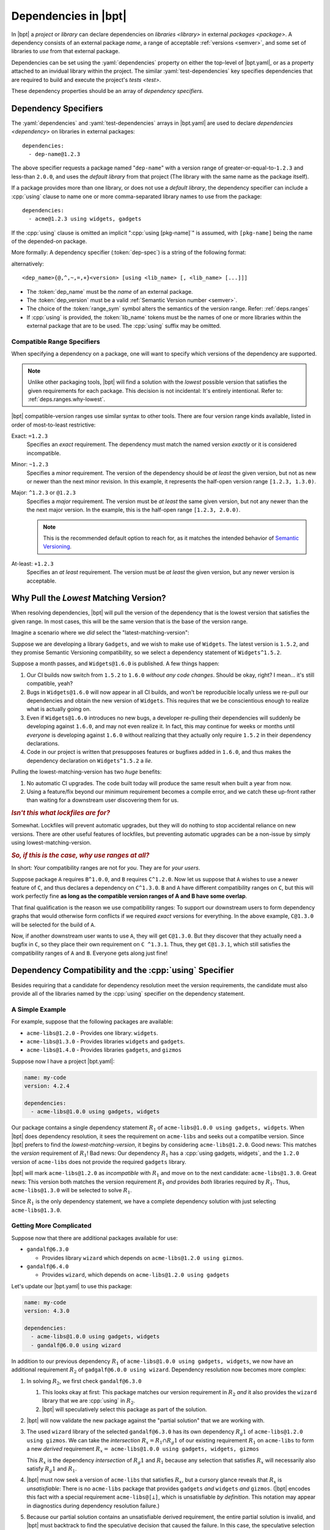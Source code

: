 #####################
Dependencies in |bpt|
#####################

.. default-role:: term
.. highlight:: yaml

In |bpt| a `project` or `library` can declare dependencies on
`libraries <library>` in external `packages <package>`. A dependency consists of
an external package `name`, a range of acceptable :ref:`versions <semver>`, and
some set of libraries to *use* from that external package.

Dependencies can be set using the :yaml:`dependencies` property on either the
top-level of |bpt.yaml|, or as a property attached to an invidual library within
the project. The similar :yaml:`test-dependencies` key specifies dependencies
that are required to build and execute the project's `tests <test>`.

These dependency properties should be an array of
*dependency specifiers*.

.. _dep-spec:

Dependency Specifiers
#####################

The :yaml:`dependencies` and :yaml:`test-dependencies` arrays in |bpt.yaml| are
used to declare `dependencies <dependency>` on libraries in external packages::

  dependencies:
    - dep-name@1.2.3

The above specifier requests a package named "``dep-name``" with a version range
of greater-or-equal-to-``1.2.3`` and less-than ``2.0.0``, and uses the
`default library` from that project (The library with the same name as the
package itself).

If a package provides more than one library, or does not use a
`default library`, the dependency specifier can include a :cpp:`using` clause to
name one or more comma-separated library names to use from the package::

  dependencies:
    - acme@1.2.3 using widgets, gadgets

If the :cpp:`using` clause is omitted an implicit ":cpp:`using [pkg-name]`" is
assumed, with ``[pkg-name]`` being the name of the depended-on package.

More formally: A dependency specifier (:token:`dep-spec`) is a string of the
following format:

.. productionlist::
  dep-spec: `dep_name` `dep_range` ["using" `lib_name` ("," `lib_name`)+]
  dep_name: name
  lib_name: name
  dep_range: `range_sym` dep_version
  range_sym: "@" | "^" | "~" | "=" | "+"
  dep_version: version

alternatively::

  <dep_name>{@,^,~,=,+}<version> [using <lib_name> [, <lib_name> [...]]]

- The :token:`dep_name` must be the `name` of an external package.
- The :token:`dep_version` must be a valid
  :ref:`Semantic Version number <semver>`.
- The choice of the :token:`range_sym` symbol alters the semantics of the
  version range. Refer: :ref:`deps.ranges`
- If :cpp:`using` is provided, the :token:`lib_name` tokens must be the names of
  one or more libraries within the external package that are to be used. The
  :cpp:`using` suffix may be omitted.


.. _deps.ranges:

Compatible Range Specifiers
***************************

When specifying a dependency on a package, one will want to specify which
versions of the dependency are supported.

.. note::

    Unlike other packaging tools, |bpt| will find a solution with the *lowest*
    possible version that satisfies the given requirements for each package.
    This decision is not incidental: It's entirely intentional. Refer to:
    :ref:`deps.ranges.why-lowest`.

|bpt| compatible-version ranges use similar syntax to other tools. There are
four version range kinds available, listed in order of most-to-least
restrictive:

Exact: ``=1.2.3``
  Specifies an *exact* requirement. The dependency must match the named
  version *exactly* or it is considered incompatible.

Minor: ``~1.2.3``
  Specifies a *minor* requirement. The version of the dependency should be
  *at least* the given version, but not as new or newer than the next minor
  revision. In this example, it represents the half-open version range
  ``[1.2.3, 1.3.0)``.

Major: ``^1.2.3`` or ``@1.2.3``
  Specifies a *major* requirement. The version must be *at least* the same
  given version, but not any newer than the the next major version. In the
  example, this is the half-open range ``[1.2.3, 2.0.0)``.

  .. note::
    This is the recommended default option to reach for, as it matches the
    intended behavior of `Semantic Versioning <https://semver.org>`_.

At-least: ``+1.2.3``
  Specifies an *at least* requirement. The version must be *at least* the
  given version, but any newer version is acceptable.


.. _deps.ranges.why-lowest:

Why Pull the *Lowest* Matching Version?
#######################################

When resolving dependencies, |bpt| will pull the version of the dependency
that is the lowest version that satisfies the given range. In most cases,
this will be the same version that is the base of the version range.

Imagine a scenario where we *did* select the "latest-matching-version":

Suppose we are developing a library ``Gadgets``, and we wish to make use of
``Widgets``. The latest version is ``1.5.2``, and they promise Semantic
Versioning compatibility, so we select a dependency statement of
``Widgets^1.5.2``.

Suppose a month passes, and ``Widgets@1.6.0`` is published. A few things
happen:

#. Our CI builds now switch from ``1.5.2`` to ``1.6.0`` *without any code
   changes*. Should be okay, right? I mean... it's still compatible, yeah?
#. Bugs in ``Widgets@1.6.0`` will now appear in all CI builds, and won't be
   reproducible locally unless we re-pull our dependencies and obtain the
   new version of ``Widgets``. This requires that we be conscientious enough to
   realize what is actually going on.
#. Even if ``Widgets@1.6.0`` introduces no new bugs, a developer re-pulling
   their dependencies will suddenly be developing against ``1.6.0``, and may
   not even realize it. In fact, this may continue for weeks or months until
   *everyone* is developing against ``1.6.0`` without realizing that they
   actually only require ``1.5.2`` in their dependency declarations.
#. Code in our project is written that presupposes features or bugfixes added
   in ``1.6.0``, and thus makes the dependency declaration on ``Widgets^1.5.2``
   a *lie*.

Pulling the lowest-matching-version has two *huge* benefits:

#. No automatic CI upgrades. The code built today will produce the same result
   when built a year from now.
#. Using a feature/fix beyond our minimum requirement becomes a compile error,
   and we catch these up-front rather than waiting for a downstream user
   discovering them for us.


.. rubric:: *Isn't this what lockfiles are for?*

Somewhat. Lockfiles will prevent automatic upgrades, but they will do nothing
to stop accidental reliance on new versions. There are other useful features
of lockfiles, but preventing automatic upgrades can be a non-issue by simply
using lowest-matching-version.


.. rubric:: *So, if this is the case, why use ranges at all?*

In short: *Your* compatibility ranges are not for *you*. They are for *your
users*.

Suppose package ``A`` requires ``B^1.0.0``, and ``B`` requires ``C^1.2.0``.
Now let us suppose that ``A`` wishes to use a newer feature of ``C``, and thus
declares a dependency on ``C^1.3.0``. ``B`` and ``A`` have different
compatibility ranges on ``C``, but this will work perfectly fine **as long as
the compatible version ranges of A and B have some overlap**.

That final qualification is the reason we use compatibility ranges: To support
our downstream users to form dependency graphs that would otherwise form
conflicts if we required *exact* versions for everything. In the above example,
``C@1.3.0`` will be selected for the build of ``A``.

Now, if another downstream user wants to use ``A``, they will get ``C@1.3.0``.
But they discover that they actually need a bugfix in ``C``, so they place
their own requirement on ``C ^1.3.1``. Thus, they get ``C@1.3.1``, which still
satisfies the compatibility ranges of ``A`` and ``B``. Everyone gets along
just fine!


Dependency Compatibility and the :cpp:`using` Specifier
#######################################################

Besides requiring that a candidate for dependency resolution meet the version
requirements, the candidate must also provide all of the libraries named by the
:cpp:`using` specifier on the dependency statement.

.. default-role:: math

A Simple Example
****************

For example, suppose that the following packages are available:

- ``acme-libs@1.2.0`` - Provides one library: ``widgets``.
- ``acme-libs@1.3.0`` - Provides libraries ``widgets`` and ``gadgets``.
- ``acme-libs@1.4.0`` - Provides libraries ``gadgets``, and
  ``gizmos``

Suppose now I have a project |bpt.yaml|:

.. code-block:: yaml

  name: my-code
  version: 4.2.4

  dependencies:
    - acme-libs@1.0.0 using gadgets, widgets

Our package contains a single dependency statement `R_1` of
``acme-libs@1.0.0 using gadgets, widgets``. When |bpt| does dependency
resolution, it sees the requirement on ``acme-libs`` and seeks out a compatilbe
version. Since |bpt| prefers to find the *lowest-matching-version*, it begins by
considering ``acme-libs@1.2.0``. Good news: This matches the *version*
requirement of `R_1`! Bad news: Our dependency `R_1` has a
:cpp:`using gadgets, widgets`, and the ``1.2.0`` version of ``acme-libs`` does
not provide the required ``gadgets`` library.

|bpt| will mark ``acme-libs@1.2.0`` as *incompatible* with `R_1` and move on to
the next candidate: ``acme-libs@1.3.0``. Great news: This version both matches
the version requirement `R_1` *and* provides *both* libraries required by `R_1`.
Thus, ``acme-libs@1.3.0`` will be selected to solve `R_1`.

Since `R_1` is the only dependency statement, we have a complete dependency
solution with just selecting ``acme-libs@1.3.0``.


Getting More Complicated
************************

Suppose now that there are additional packages available for use:

- ``gandalf@6.3.0``

  - Provides library ``wizard`` which depends on
    ``acme-libs@1.2.0 using gizmos``.

- ``gandalf@6.4.0``

  - Provides ``wizard``, which depends on ``acme-libs@1.2.0 using gadgets``

Let's update our |bpt.yaml| to use this package:

.. code-block:: yaml

  name: my-code
  version: 4.3.0

  dependencies:
    - acme-libs@1.0.0 using gadgets, widgets
    - gandalf@6.0.0 using wizard

In addition to our previous dependency `R_1` of
``acme-libs@1.0.0 using gadgets, widgets``, we now have an additional
requirement `R_2` of ``gadgalf@6.0.0 using wizard``. Dependency resolution now
becomes more complex:

1. In solving `R_2`, we first check ``gandalf@6.3.0``

   1. This looks okay at first: This package matches our version requirement in
      `R_2` *and* it also provides the ``wizard`` library that we are
      :cpp:`using` in `R_2`.

   2. |bpt| will speculatively select this package as part of the solution.

2. |bpt| will now validate the new package against the "partial solution" that
   we are working with.

3. The used ``wizard`` library of the selected ``gandalf@6.3.0`` has its own
   dependency `R_g1` of ``acme-libs@1.2.0 using gizmos``. We can take the
   *intersection* `R_x = R_1 \cap R_g1` of our existing requirement `R_1` on
   ``acme-libs`` to form a new *derived* requirement `R_x =`
   ``acme-libs@1.0.0 using gadgets, widgets, gizmos``

   This `R_x` is the dependency *intersection* of `R_g1` and `R_1` because any
   selection that satisfies `R_x` will necessarily also satisfy `R_g1` and
   `R_1`.

4. |bpt| must now seek a version of ``acme-libs`` that satisfies `R_x`, but a
   cursory glance reveals that `R_x` is *unsatisfiable*: There is no
   ``acme-libs`` package that provides ``gadgets`` *and* ``widgets`` *and*
   ``gizmos``. (|bpt| encodes this fact with a special requirement
   ``acme-libs@[⊥]``, which is unsatisfiable *by definition*. This notation may
   appear in diagnostics during dependency resolution failure.)

5. Because our partial solution contains an unsatisfiable derived requirement,
   the entire partial solution is invalid, and |bpt| must backtrack to find the
   speculative decision that caused the failure. In this case, the speculative
   selection of ``gandalf@6.3.0`` caused the creation of an unsatisfiable
   partial solution, so we transitively mark ``gandalf@6.3.0`` as *incompatible*
   with the partial solution that led to its selection.

6. With ``gandalf@6.3.0`` ruled out, we need to find another package to satisfy
   `R_2`. Fortunately, we have one: ``gandalf@6.4.0``. This is speculatively
   selected for the solution.

7. The ``gandalf@6.4.0`` library ``wizard`` contains a new requirement `R_g2` of
   ``acme-libs@1.2.0 using gadgets``, which we will check against our existing
   partial solution.

8. The speculated selection of ``acme-libs@1.3.0`` satisfies ``R_g2``, so the
   partial solution is okay.

9. There are no remaining unsatisfied requirements, so we select
   ``acme-libs@1.3.0`` and ``gandalf@6.4.0`` as our dependency solution.


A Note on Library *Removal*
***************************

In the above example, the ``acme-libs@1.4.0`` simltaneously *added* the
``gizmos`` library and *removed* the ``widgets`` library.

The removal of a library from a package is necessarily a breaking change, and is
especially troublesome here in that there is no version of the package that
contains all of ``widgets``, ``gadgets``, and ``gizmos``. Any dependency
statement (derived or direct) that requests all three libraries will be
unsatisfiable. It is very highly recommended to refrain from removing libraries
as part of a minor version change, thus reducing the likelihood of such
conflicts.

